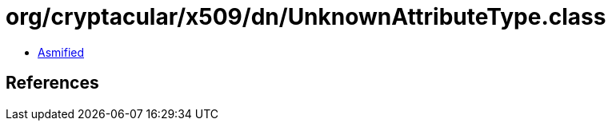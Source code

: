 = org/cryptacular/x509/dn/UnknownAttributeType.class

 - link:UnknownAttributeType-asmified.java[Asmified]

== References

